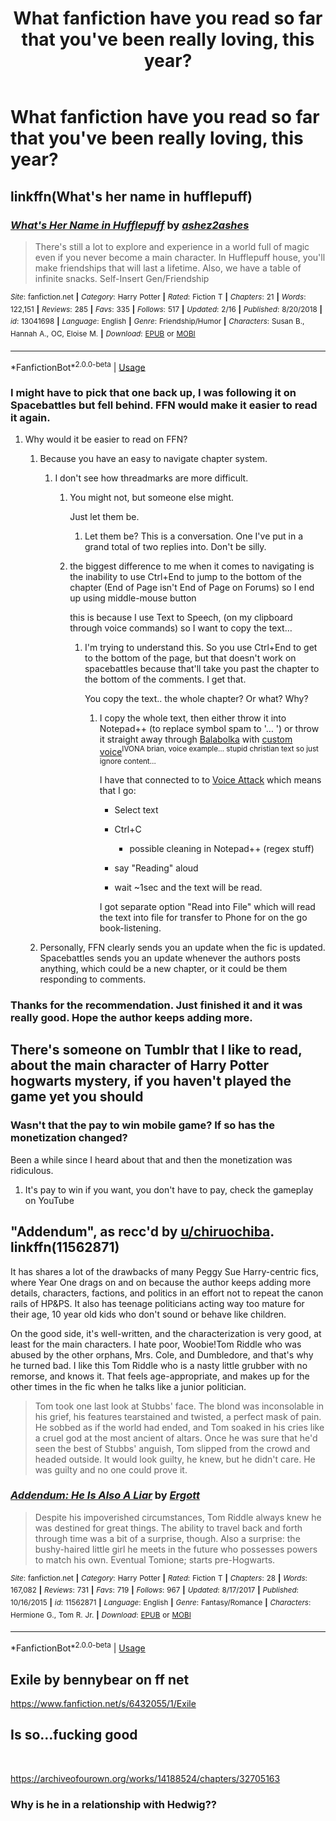 #+TITLE: What fanfiction have you read so far that you've been really loving, this year?

* What fanfiction have you read so far that you've been really loving, this year?
:PROPERTIES:
:Author: SnarkyAndProud
:Score: 5
:DateUnix: 1551397342.0
:DateShort: 2019-Mar-01
:END:

** linkffn(What's her name in hufflepuff)
:PROPERTIES:
:Author: fflai
:Score: 8
:DateUnix: 1551403629.0
:DateShort: 2019-Mar-01
:END:

*** [[https://www.fanfiction.net/s/13041698/1/][*/What's Her Name in Hufflepuff/*]] by [[https://www.fanfiction.net/u/12472/ashez2ashes][/ashez2ashes/]]

#+begin_quote
  There's still a lot to explore and experience in a world full of magic even if you never become a main character. In Hufflepuff house, you'll make friendships that will last a lifetime. Also, we have a table of infinite snacks. Self-Insert Gen/Friendship
#+end_quote

^{/Site/:} ^{fanfiction.net} ^{*|*} ^{/Category/:} ^{Harry} ^{Potter} ^{*|*} ^{/Rated/:} ^{Fiction} ^{T} ^{*|*} ^{/Chapters/:} ^{21} ^{*|*} ^{/Words/:} ^{122,151} ^{*|*} ^{/Reviews/:} ^{285} ^{*|*} ^{/Favs/:} ^{335} ^{*|*} ^{/Follows/:} ^{517} ^{*|*} ^{/Updated/:} ^{2/16} ^{*|*} ^{/Published/:} ^{8/20/2018} ^{*|*} ^{/id/:} ^{13041698} ^{*|*} ^{/Language/:} ^{English} ^{*|*} ^{/Genre/:} ^{Friendship/Humor} ^{*|*} ^{/Characters/:} ^{Susan} ^{B.,} ^{Hannah} ^{A.,} ^{OC,} ^{Eloise} ^{M.} ^{*|*} ^{/Download/:} ^{[[http://www.ff2ebook.com/old/ffn-bot/index.php?id=13041698&source=ff&filetype=epub][EPUB]]} ^{or} ^{[[http://www.ff2ebook.com/old/ffn-bot/index.php?id=13041698&source=ff&filetype=mobi][MOBI]]}

--------------

*FanfictionBot*^{2.0.0-beta} | [[https://github.com/tusing/reddit-ffn-bot/wiki/Usage][Usage]]
:PROPERTIES:
:Author: FanfictionBot
:Score: 3
:DateUnix: 1551403655.0
:DateShort: 2019-Mar-01
:END:


*** I might have to pick that one back up, I was following it on Spacebattles but fell behind. FFN would make it easier to read it again.
:PROPERTIES:
:Author: Brynjolf-of-Riften
:Score: 2
:DateUnix: 1551406338.0
:DateShort: 2019-Mar-01
:END:

**** Why would it be easier to read on FFN?
:PROPERTIES:
:Author: TheVoteMote
:Score: 1
:DateUnix: 1551421382.0
:DateShort: 2019-Mar-01
:END:

***** Because you have an easy to navigate chapter system.
:PROPERTIES:
:Author: Hellstrike
:Score: 4
:DateUnix: 1551437559.0
:DateShort: 2019-Mar-01
:END:

****** I don't see how threadmarks are more difficult.
:PROPERTIES:
:Author: TheVoteMote
:Score: 0
:DateUnix: 1551459181.0
:DateShort: 2019-Mar-01
:END:

******* You might not, but someone else might.

Just let them be.
:PROPERTIES:
:Author: ulobmoga
:Score: 4
:DateUnix: 1551468106.0
:DateShort: 2019-Mar-01
:END:

******** Let them be? This is a conversation. One I've put in a grand total of two replies into. Don't be silly.
:PROPERTIES:
:Author: TheVoteMote
:Score: 1
:DateUnix: 1551468271.0
:DateShort: 2019-Mar-01
:END:


******* the biggest difference to me when it comes to navigating is the inability to use Ctrl+End to jump to the bottom of the chapter (End of Page isn't End of Page on Forums) so I end up using middle-mouse button

this is because I use Text to Speech, (on my clipboard through voice commands) so I want to copy the text...
:PROPERTIES:
:Author: Erska
:Score: 2
:DateUnix: 1551473860.0
:DateShort: 2019-Mar-02
:END:

******** I'm trying to understand this. So you use Ctrl+End to get to the bottom of the page, but that doesn't work on spacebattles because that'll take you past the chapter to the bottom of the comments. I get that.

You copy the text.. the whole chapter? Or what? Why?
:PROPERTIES:
:Author: TheVoteMote
:Score: 1
:DateUnix: 1551507079.0
:DateShort: 2019-Mar-02
:END:

********* I copy the whole text, then either throw it into Notepad++ (to replace symbol spam to '... ') or throw it straight away through [[http://cross-plus-a.com/bconsole.htm][Balabolka]] with [[https://www.youtube.com/watch?v=jvZz74dg200][custom voice]]^{IVONA brian, voice example... stupid christian text so just ignore content...}

I have that connected to to [[https://voiceattack.com/][Voice Attack]] which means that I go:

- Select text

- Ctrl+C

  - possible cleaning in Notepad++ (regex stuff)

- say "Reading" aloud

- wait ~1sec and the text will be read.

I got separate option "Read into File" which will read the text into file for transfer to Phone for on the go book-listening.
:PROPERTIES:
:Author: Erska
:Score: 1
:DateUnix: 1551563270.0
:DateShort: 2019-Mar-03
:END:


***** Personally, FFN clearly sends you an update when the fic is updated. Spacebattles sends you an update whenever the authors posts anything, which could be a new chapter, or it could be them responding to comments.
:PROPERTIES:
:Author: prism1234
:Score: 1
:DateUnix: 1551859282.0
:DateShort: 2019-Mar-06
:END:


*** Thanks for the recommendation. Just finished it and it was really good. Hope the author keeps adding more.
:PROPERTIES:
:Author: Luminur
:Score: 2
:DateUnix: 1551460134.0
:DateShort: 2019-Mar-01
:END:


** There's someone on Tumblr that I like to read, about the main character of Harry Potter hogwarts mystery, if you haven't played the game yet you should
:PROPERTIES:
:Author: Jorge_Yotsune
:Score: 3
:DateUnix: 1551398888.0
:DateShort: 2019-Mar-01
:END:

*** Wasn't that the pay to win mobile game? If so has the monetization changed?

Been a while since I heard about that and then the monetization was ridiculous.
:PROPERTIES:
:Author: tiran1
:Score: 3
:DateUnix: 1551402344.0
:DateShort: 2019-Mar-01
:END:

**** It's pay to win if you want, you don't have to pay, check the gameplay on YouTube
:PROPERTIES:
:Author: Jorge_Yotsune
:Score: 4
:DateUnix: 1551402859.0
:DateShort: 2019-Mar-01
:END:


** "Addendum", as recc'd by [[/u/chiruochiba][u/chiruochiba]]. linkffn(11562871)

It has shares a lot of the drawbacks of many Peggy Sue Harry-centric fics, where Year One drags on and on because the author keeps adding more details, characters, factions, and politics in an effort not to repeat the canon rails of HP&PS. It also has teenage politicians acting way too mature for their age, 10 year old kids who don't sound or behave like children.

On the good side, it's well-written, and the characterization is very good, at least for the main characters. I hate poor, Woobie!Tom Riddle who was abused by the other orphans, Mrs. Cole, and Dumbledore, and that's why he turned bad. I like this Tom Riddle who is a nasty little grubber with no remorse, and knows it. That feels age-appropriate, and makes up for the other times in the fic when he talks like a junior politician.

#+begin_quote
  Tom took one last look at Stubbs' face. The blond was inconsolable in his grief, his features tearstained and twisted, a perfect mask of pain. He sobbed as if the world had ended, and Tom soaked in his cries like a cruel god at the most ancient of altars. Once he was sure that he'd seen the best of Stubbs' anguish, Tom slipped from the crowd and headed outside. It would look guilty, he knew, but he didn't care. He was guilty and no one could prove it.
#+end_quote
:PROPERTIES:
:Author: 4ecks
:Score: 2
:DateUnix: 1551403232.0
:DateShort: 2019-Mar-01
:END:

*** [[https://www.fanfiction.net/s/11562871/1/][*/Addendum: He Is Also A Liar/*]] by [[https://www.fanfiction.net/u/1077542/Ergott][/Ergott/]]

#+begin_quote
  Despite his impoverished circumstances, Tom Riddle always knew he was destined for great things. The ability to travel back and forth through time was a bit of a surprise, though. Also a surprise: the bushy-haired little girl he meets in the future who possesses powers to match his own. Eventual Tomione; starts pre-Hogwarts.
#+end_quote

^{/Site/:} ^{fanfiction.net} ^{*|*} ^{/Category/:} ^{Harry} ^{Potter} ^{*|*} ^{/Rated/:} ^{Fiction} ^{T} ^{*|*} ^{/Chapters/:} ^{28} ^{*|*} ^{/Words/:} ^{167,082} ^{*|*} ^{/Reviews/:} ^{731} ^{*|*} ^{/Favs/:} ^{719} ^{*|*} ^{/Follows/:} ^{967} ^{*|*} ^{/Updated/:} ^{8/17/2017} ^{*|*} ^{/Published/:} ^{10/16/2015} ^{*|*} ^{/id/:} ^{11562871} ^{*|*} ^{/Language/:} ^{English} ^{*|*} ^{/Genre/:} ^{Fantasy/Romance} ^{*|*} ^{/Characters/:} ^{Hermione} ^{G.,} ^{Tom} ^{R.} ^{Jr.} ^{*|*} ^{/Download/:} ^{[[http://www.ff2ebook.com/old/ffn-bot/index.php?id=11562871&source=ff&filetype=epub][EPUB]]} ^{or} ^{[[http://www.ff2ebook.com/old/ffn-bot/index.php?id=11562871&source=ff&filetype=mobi][MOBI]]}

--------------

*FanfictionBot*^{2.0.0-beta} | [[https://github.com/tusing/reddit-ffn-bot/wiki/Usage][Usage]]
:PROPERTIES:
:Author: FanfictionBot
:Score: 1
:DateUnix: 1551403248.0
:DateShort: 2019-Mar-01
:END:


** Exile by bennybear on ff net

[[https://www.fanfiction.net/s/6432055/1/Exile]]
:PROPERTIES:
:Author: maryfamilyresearch
:Score: 1
:DateUnix: 1551488840.0
:DateShort: 2019-Mar-02
:END:


** Is so...fucking good

​

[[https://archiveofourown.org/works/14188524/chapters/32705163]]
:PROPERTIES:
:Author: medeia12345
:Score: -1
:DateUnix: 1551461094.0
:DateShort: 2019-Mar-01
:END:

*** Why is he in a relationship with Hedwig??
:PROPERTIES:
:Author: altrarose
:Score: 2
:DateUnix: 1551500377.0
:DateShort: 2019-Mar-02
:END:
